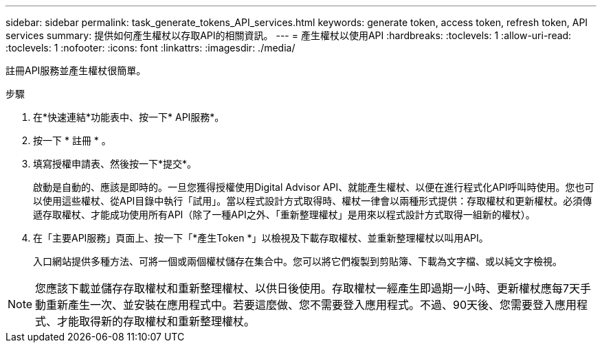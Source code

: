 ---
sidebar: sidebar 
permalink: task_generate_tokens_API_services.html 
keywords: generate token, access token, refresh token, API services 
summary: 提供如何產生權杖以存取API的相關資訊。 
---
= 產生權杖以使用API
:hardbreaks:
:toclevels: 1
:allow-uri-read: 
:toclevels: 1
:nofooter: 
:icons: font
:linkattrs: 
:imagesdir: ./media/


[role="lead"]
註冊API服務並產生權杖很簡單。

.步驟
. 在*快速連結*功能表中、按一下* API服務*。
. 按一下 * 註冊 * 。
. 填寫授權申請表、然後按一下*提交*。
+
啟動是自動的、應該是即時的。一旦您獲得授權使用Digital Advisor API、就能產生權杖、以便在進行程式化API呼叫時使用。您也可以使用這些權杖、從API目錄中執行「試用」。當以程式設計方式取得時、權杖一律會以兩種形式提供：存取權杖和更新權杖。必須傳遞存取權杖、才能成功使用所有API（除了一種API之外、「重新整理權杖」是用來以程式設計方式取得一組新的權杖）。

. 在「主要API服務」頁面上、按一下「*產生Token *」以檢視及下載存取權杖、並重新整理權杖以叫用API。
+
入口網站提供多種方法、可將一個或兩個權杖儲存在集合中。您可以將它們複製到剪貼簿、下載為文字檔、或以純文字檢視。




NOTE: 您應該下載並儲存存取權杖和重新整理權杖、以供日後使用。存取權杖一經產生即過期一小時、更新權杖應每7天手動重新產生一次、並安裝在應用程式中。若要這麼做、您不需要登入應用程式。不過、90天後、您需要登入應用程式、才能取得新的存取權杖和重新整理權杖。
